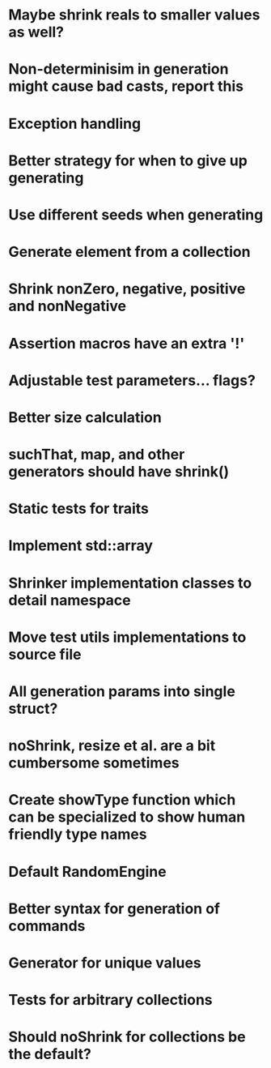 * Maybe shrink reals to smaller values as well?
* Non-determinisim in generation might cause bad casts, report this
* Exception handling
* Better strategy for when to give up generating
* Use different seeds when generating
* Generate element from a collection
* Shrink nonZero, negative, positive and nonNegative
* Assertion macros have an extra '!'
* Adjustable test parameters... flags?
* Better size calculation
* suchThat, map, and other generators should have shrink()
* Static tests for traits
* Implement std::array
* Shrinker implementation classes to detail namespace
* Move test utils implementations to source file
* All generation params into single struct?
* noShrink, resize et al. are a bit cumbersome sometimes
* Create showType function which can be specialized to show human friendly type names
* Default RandomEngine
* Better syntax for generation of commands
* Generator for unique values
* Tests for arbitrary collections
* Should noShrink for collections be the default?
